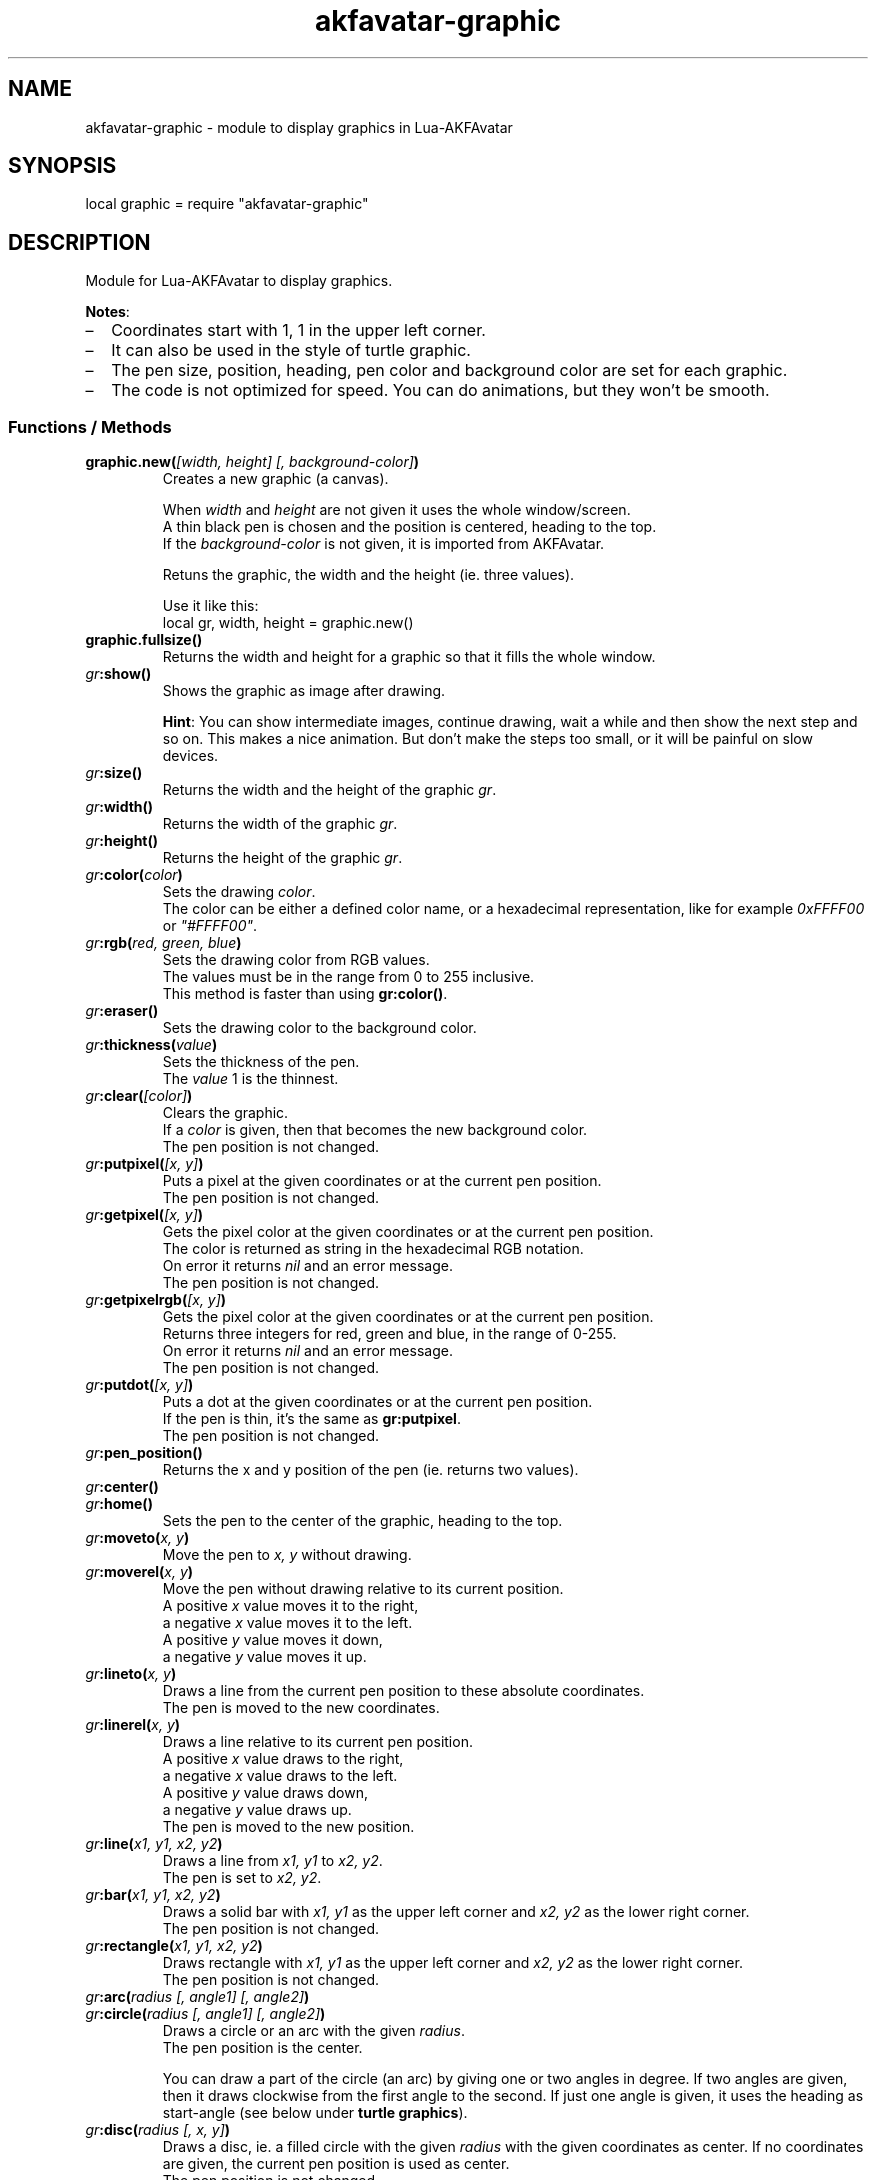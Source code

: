 .\" Process this file with
.\" groff -man -Tutf8 akfavatar-graphic.en.man
.\"
.
.\" Macros .TQ .EX .EE taken from groff an-ext.tmac
.\" Copyright (C) 2007, 2009 Free Software Foundation, Inc.
.\" You may freely use, modify and/or distribute this file.
.
.\" Continuation line for .TP header.
.de TQ
.  br
.  ns
.  TP \\$1\" no doublequotes around argument!
..
.
.\" Start example.
.de EX
.  nr mE \\n(.f
.  nf
.  nh
.  ft CW
..
.
.
.\" End example.
.de EE
.  ft \\n(mE
.  fi
.  hy \\n(HY
..
.
.TH "akfavatar-graphic" 3 2012-07-21 AKFAvatar
.
.SH NAME
akfavatar-graphic \- module to display graphics in Lua-AKFAvatar
.
.SH SYNOPSIS
.PP
local graphic = require "akfavatar-graphic"
.PP
.SH DESCRIPTION
.PP
Module for Lua-AKFAvatar to display graphics.
.PP
.BR Notes :
.IP \(en 2
Coordinates start with 1, 1 in the upper left corner.
.IP \(en
It can also be used in the style of turtle graphic.
.IP \(en
The pen size, position, heading, pen color and background color are set for
each graphic.
.IP \(en
The code is not optimized for speed.
You can do animations, but they won't be smooth.
.PP
.SS Functions / Methods
.TP
.BI "graphic.new(" "[width, height] [, background-color]" )
Creates a new graphic (a canvas).
.IP
When 
.IR width " and " height
are not given it uses the whole window/screen.
.br
A thin black pen is chosen and the position is centered, heading to
the top.
.br
If the
.I "background-color"
is not given, it is imported from AKFAvatar.
.IP
Retuns the graphic, the width and the height (ie. three values).
.IP
Use it like this:
.EX
local gr, width, height = graphic.new()
.EE
.PP
.TP
.B "graphic.fullsize()"
Returns the width and height for a graphic so that it fills the whole window.
.PP
.TP
.IB gr :show()
Shows the graphic as image after drawing.
.IP
.BR Hint :
You can show intermediate images, continue drawing, wait a while
and then show the next step and so on.
This makes a nice animation.
But don't make the steps too small, or it will be painful on slow devices.
.PP
.TP
.IB gr :size()
Returns the width and the height of the graphic
.IR gr .
.PP
.TP
.IB gr :width()
Returns the width of the graphic
.IR gr .
.PP
.TP
.IB gr :height()
Returns the height of the graphic
.IR gr .
.PP
.TP
.IB gr :color( color )
Sets the drawing
.IR color .
.br
The color can be either a defined color name,
or a hexadecimal representation, like for example
.IR  0xFFFF00 " or " "\[dq]#FFFF00\[dq]" .
.PP
.TP
.IB gr :rgb( "red, green, blue" )
Sets the drawing color from RGB values.
.br
The values must be in the range from 0 to 255 inclusive.
.br
This method is faster than using
.BR gr:color() .
.PP
.TP
.IB gr :eraser()
Sets the drawing color to the background color.
.PP
.TP
.IB gr :thickness( value )
Sets the thickness of the pen.
.br
The
.I value
1 is the thinnest.
.PP
.TP
.IB gr :clear( [color] )
Clears the graphic.
.br
If a
.I color
is given, then that becomes the new background color.
.br
The pen position is not changed.
.PP
.TP
.IB gr :putpixel( "[x, y]" )
Puts a pixel at the given coordinates or at the current pen position.
.br
The pen position is not changed.
.PP
.TP
.IB gr :getpixel( "[x, y]" )
Gets the pixel color at the given coordinates or at the current pen position.
.br
The color is returned as string in the hexadecimal RGB notation.
.br
On error it returns
.I nil
and an error message.
.br
The pen position is not changed.
.PP
.TP
.IB gr :getpixelrgb( "[x, y]" )
Gets the pixel color at the given coordinates or at the current pen position.
.br
Returns three integers for red, green and blue, in the range of 0-255.
.br
On error it returns
.I nil
and an error message.
.br
The pen position is not changed.
.PP
.TP
.IB gr :putdot( "[x, y]" )
Puts a dot at the given coordinates or at the current pen position.
.br
If the pen is thin, it's the same as
.BR gr:putpixel .
.br
The pen position is not changed.
.PP
.TP
.IB gr :pen_position()
Returns the x and y position of the pen
(ie. returns two values).
.PP
.TP
.IB gr :center()
.TQ
.IB gr :home()
Sets the pen to the center of the graphic, heading to the top.
.PP
.TP
.IB gr :moveto( "x, y" )
Move the pen to
.I "x, y"
without drawing.
.PP
.TP
.IB gr :moverel( "x, y" )
Move the pen without drawing relative to its current position.
.br
A positive
.I x
value moves it to the right,
.br
a negative
.I x
value moves it to the left.
.br
A positive
.I y
value moves it down,
.br
a negative
.I y
value moves it up.
.PP
.TP
.IB gr :lineto( "x, y" )
Draws a line from the current pen position to these absolute coordinates.
.br
The pen is moved to the new coordinates.
.PP
.TP
.IB gr :linerel( "x, y" )
Draws a line relative to its current pen position.
.br
A positive
.I x
value draws to the right,
.br
a negative
.I x
value draws to the left.
.br
A positive
.I y
value draws down,
.br
a negative
.I y
value draws up.
.br
The pen is moved to the new position.
.PP
.TP
.IB gr :line( "x1, y1, x2, y2" )
Draws a line from
.IR "x1, y1" " to " "x2, y2" .
.br
The pen is set to
.IR "x2, y2" .
.PP
.TP
.IB gr :bar( "x1, y1, x2, y2" )
Draws a solid bar with
.I "x1, y1"
as the upper left corner and
.I "x2, y2"
as the lower right corner.
.br
The pen position is not changed.
.PP
.TP
.IB gr :rectangle( "x1, y1, x2, y2" )
Draws rectangle with
.I "x1, y1"
as the upper left corner and
.I "x2, y2"
as the lower right corner.
.br
The pen position is not changed.
.PP
.TP
.IB gr :arc( "radius [, angle1] [, angle2]" )
.TQ
.IB gr :circle( "radius [, angle1] [, angle2]" )
Draws a circle or an arc with the given
.IR radius .
.br
The pen position is the center.
.IP
You can draw a part of the circle (an arc) by giving one or two angles
in degree.
If two angles are given, then it draws clockwise from the first
angle to the second.
If just one angle is given, it uses the heading as
start-angle (see below under
.BR "turtle graphics" ).
.PP
.TP
.IB gr :disc( "radius [, x, y]" )
Draws a disc, ie. a filled circle with the given
.I radius
with the given coordinates as center.
If no coordinates are given, the current pen position is used as center.
.br
The pen position is not changed.
.PP
.TP
.IB gr :text( "text [, x, y]" )
Prints a text aligned to the given position or the pen position.
.IP
By default the text is centered to the position.
But you can change this with 
.BR "gr:textalign()" .
.IP
The encoding is used from the AKFAvatar settings.
However no other of those settings are taken into account.
The color is the drawing color for the graphic.
There is currently no easy way to make boldface, underlined or
inverted text.
.IP
You can use all printable characters, but control characters are not
supported, not even a newline.
.br
The pen position is not changed.
.PP
.TP
.IB gr :textalign( "[horizontal] [, vertical]" )
Sets the textalignment for
.BR "gr:text()" .
.IP
The horizontal alignment can be one of "left", "center" or "right".
The default is "center".
.IP
The vertical alignment can be one of "top", "center" or "bottom".
The default is "center".
.IP
The alignment means, where the given point is, eg. when you tell it to be
"left"-aligned, the fixed point is on the left, but the text runs to the
right.
.PP
.TP
.B graphic.font_size()
.TQ
.IB gr :font_size()
Returns the width, height and the baseline of the font, ie. one character.
It is a fixed-width font, each character has the same width.
.PP
.TP
.IB gr :put( "graphic [, x, y]" )
Puts a graphic onto graphic
.I gr
at the given position (upper-left corner).
If no position is given it puts it at the upper-left corner.
The previous content is overwritten (no transparency supported).
.IP
Copying a graphic with the same size and no position is highly efficient.
The same is true for a graphic with the same width and
.I x
set to 1.
.PP
.TP
.IB gr :put_transparency( "graphic [, x, y]" )
Puts a graphic onto graphic
.I gr
at the given position (upper-left corner).
.br
If no position is given it puts it at the upper-left corner.
.br
Pixels with the background color are not copied, they are transparent.
.br
This is much slower than
.BR "gr:put()" .
.PP
.TP
.IB gr :put_file( "filename [, x, y]" )
Puts a graphic from a file onto graphic
.I gr
at the given position (upper-left corner).
.br
If no position is given it puts it at the upper-left corner.
.PP
.TP
.IB gr :put_image( "data [, x, y]" )
Puts a graphic from
.I data
onto graphic
.I gr
at the given position (upper-left corner).
The
.I data
can be a string with image-data
or a table with strings from XPM data.
.br
If no position is given it puts it at the upper-left corner.
.PP
.TP
.IB gr :get( "x1, y1, x2, y2" )
Returns an area of the graphic
.I gr
as a new graphic.
.br
Most settings are copied, except the size and the pen settings.
.br
The pen is put in the center, heading to the top.
.br
All values must be in range.
.PP
.TP
.IB gr :duplicate()
Returns an exact duplicate (a copy) of the graphic
.IR gr .
.br
The graphic-specific settings are copied, too.
.br
This is faster than using
.BR gr:get() .
.IP
You can use this for example to create a fixed background and then make a
duplicate and draw the foreground on it.
Then you can
.B gr:put()
the background graphic back to the duplicate and draw another foreground.
.PP
.TP
.IB gr :shift_vertically( lines )
Shifts the graphic vertically.
.br
A positive value for
.I lines
shifts it down.
.br
A negative value for
.I lines
shifts it up.
.br
The pen gets also moved.
.PP
.TP
.IB gr :shift_horizontally( columns )
Shifts the graphic horizontally.
.br
A positive value for
.I columns
shifts it right.
.br
A negative value for
.I columns
shifts it left.
.br
The pen gets also moved.
.PP
.TP
.IB gr :export_ppm( filename )
Exports the graphic as Portable Pixmap (PPM) file.
.IP
The PPM format is simple to implement, but not very efficient.
You might want to use the "netpbm" tools or "ImageMagick" to convert
it to another format.
.IP
The following example shows how to do this:
.IP
.EX
function export(graphic, name)
  graphic:export_ppm(name..".ppm")
  if os.execute("pnmtopng "..name..".ppm > "..name..".png")
     or os.execute("convert "..name..".ppm "..name..".png") then
    os.remove(name..".ppm")
  end
end
.EE
.IP
First it exports the graphic in the PPM format.
Then it tries to convert it to the PNG format.
If that succeeds, it deletes the PPM file.
If the user doesn't have "netpbm" or "ImageMagick" installed, he still ends
up with the PPM file.
.PP
.SS Turtle graphics
.PP
To understand turtle graphics think of a turtle that carries a pen.
You can control the turtle by telling her in which direction to turn
and how far to move.
.PP
.TP
.IB gr :heading( heading )
Sets the heading for the turtle.
The value must be given in degree and the turtle turns clockwise.
The value 0 means, it's heading to the top,
90 means it heads to the right.
.PP
.TP
.IB gr :get_heading()
Returns the heading of the turtle
(see
.BR "gr:heading()" ).
.PP
.TP
.IB gr :right( angle )
Turn the turtle clockwise by the specified
.I angle
in degree.
.PP
.TP
.IB gr :left( angle )
Turn the turtle counterclockwise by the specified
.I angle
in degree.
.PP
.TP
.IB gr :draw( steps )
Draw a line in the direction the turtle is heading.
.PP
.TP
.IB gr :move( steps )
Move the turtle in the direction it is heading without drawing.
.PP
.TP
.IB gr :home()
Sets the pen to the center of the graphic, heading to the top.
.PP
.SH "SEE ALSO"
.BR lua-akfavatar (1)
.BR lua (1)
.BR lua-akfavatar-ref (3)
.BR akfavatar-term (3)
.BR akfavatar.utf8 (3)

